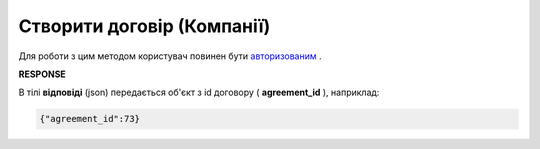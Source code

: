 #############################################################################
**Створити договір (Компанії)**
#############################################################################

Для роботи з цим методом користувач повинен бути `авторизованим <https://wiki.edin.ua/uk/latest/API_PC/Methods/Authorization.html>`__ .

.. csv-table:: 
  :file: PostCompanyAgreementControl.csv
  :widths:  10, 41
  :stub-columns: 0

**RESPONSE**

В тілі **відповіді** (json) передається об'єкт з id договору ( **agreement_id** ), наприклад:

.. code:: json

	{"agreement_id":73}